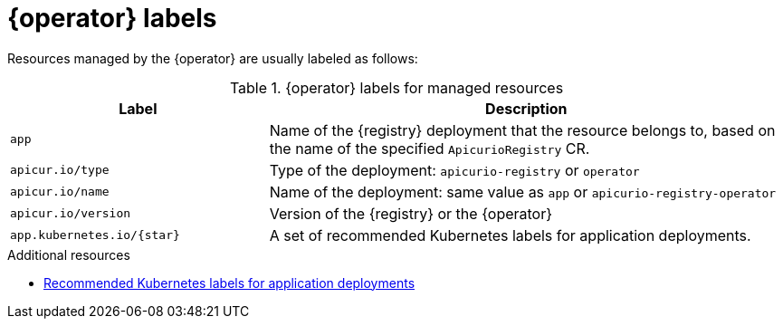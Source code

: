 [id="registry-labels"]
= {operator} labels

Resources managed by the {operator} are usually labeled as follows:

.{operator} labels for managed resources
[%header,cols="1,2"]
|===
| Label | Description

| `app`
| Name of the {registry} deployment that the resource belongs to, based on the name of the specified `ApicurioRegistry` CR.

| `apicur.io/type`
| Type of the deployment: `apicurio-registry` or `operator`

| `apicur.io/name`
| Name of the deployment: same value as `app` or `apicurio-registry-operator`

| `apicur.io/version`
| Version of the {registry} or the {operator}

| `app.kubernetes.io/{star}`
| A set of recommended Kubernetes labels for application deployments.

ifdef::service-registry[]
| `com.company` and `rht.{star}``
| Metering labels for Red Hat products.
endif::[]
|===

.Additional resources
* https://kubernetes.io/docs/concepts/overview/working-with-objects/common-labels/[Recommended Kubernetes labels for application deployments]

